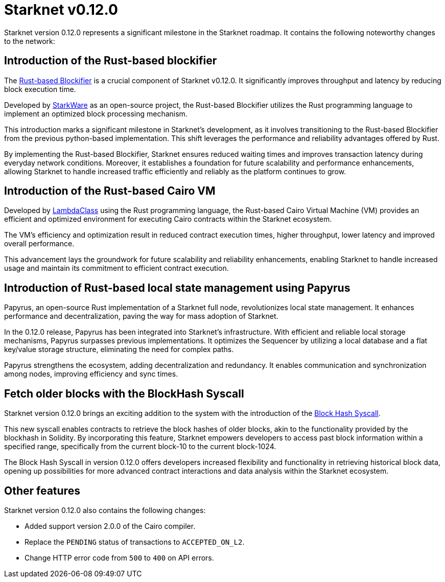 [id="upcoming"]
= Starknet v0.12.0

Starknet version 0.12.0 represents a significant milestone in the Starknet roadmap. It contains the following noteworthy changes to the network:

== Introduction of the Rust-based blockifier

The link:https://github.com/starkware-libs/blockifier[Rust-based Blockifier] is a crucial component of Starknet v0.12.0. It significantly improves throughput and latency by reducing block execution time.

Developed by link:https://starkware.co/[StarkWare] as an open-source project, the Rust-based Blockifier utilizes the Rust programming language to implement an optimized block processing mechanism.

This introduction marks a significant milestone in Starknet's development, as it involves transitioning to the Rust-based Blockifier from the previous python-based implementation. This shift leverages the performance and reliability advantages offered by Rust.

By implementing the Rust-based Blockifier, Starknet ensures reduced waiting times and improves transaction latency during everyday network conditions. Moreover, it establishes a foundation for future scalability and performance enhancements, allowing Starknet to handle increased traffic efficiently and reliably as the platform continues to grow.

== Introduction of the Rust-based Cairo VM

Developed by link:https://lambdaclass.com/[LambdaClass] using the Rust programming language, the Rust-based Cairo Virtual Machine (VM) provides an efficient and optimized environment for executing Cairo contracts within the Starknet ecosystem.

The VM's efficiency and optimization result in reduced contract execution times, higher throughput, lower latency and improved overall performance.

This advancement lays the groundwork for future scalability and reliability enhancements, enabling Starknet to handle increased usage and maintain its commitment to efficient contract execution.


== Introduction of Rust-based local state management using Papyrus
Papyrus, an open-source Rust implementation of a Starknet full node, revolutionizes local state management. It enhances performance and decentralization, paving the way for mass adoption of Starknet.

In the 0.12.0 release, Papyrus has been integrated into Starknet's infrastructure. With efficient and reliable local storage mechanisms, Papyrus surpasses previous implementations. It optimizes the Sequencer by utilizing a local database and a flat
key/value storage structure, eliminating the need for complex paths.

Papyrus strengthens the ecosystem, adding decentralization and redundancy. It enables communication and synchronization among nodes, improving efficiency and sync times.


== Fetch older blocks with the BlockHash Syscall
Starknet version 0.12.0 brings an exciting addition to the system with the introduction of the link:https://docs.starknet.io/documentation/architecture_and_concepts/Contracts/system-calls-cairo1/#get_block_hash[Block Hash Syscall].

This new syscall enables contracts to retrieve the block hashes of older blocks, akin to the functionality provided by the blockhash in Solidity. By incorporating this feature, Starknet empowers developers to access past block information within a specified range, specifically from the current block-10 to the current block-1024.

The Block Hash Syscall in version 0.12.0 offers developers increased flexibility and functionality in retrieving historical block data, opening up possibilities for more advanced contract interactions and data analysis within the Starknet ecosystem.

== Other features
Starknet version 0.12.0 also contains the following changes:

* Added support version 2.0.0 of the Cairo compiler.
* Replace the `PENDING` status of transactions to `ACCEPTED_ON_L2`.
* Change HTTP error code from `500` to `400` on API errors.
